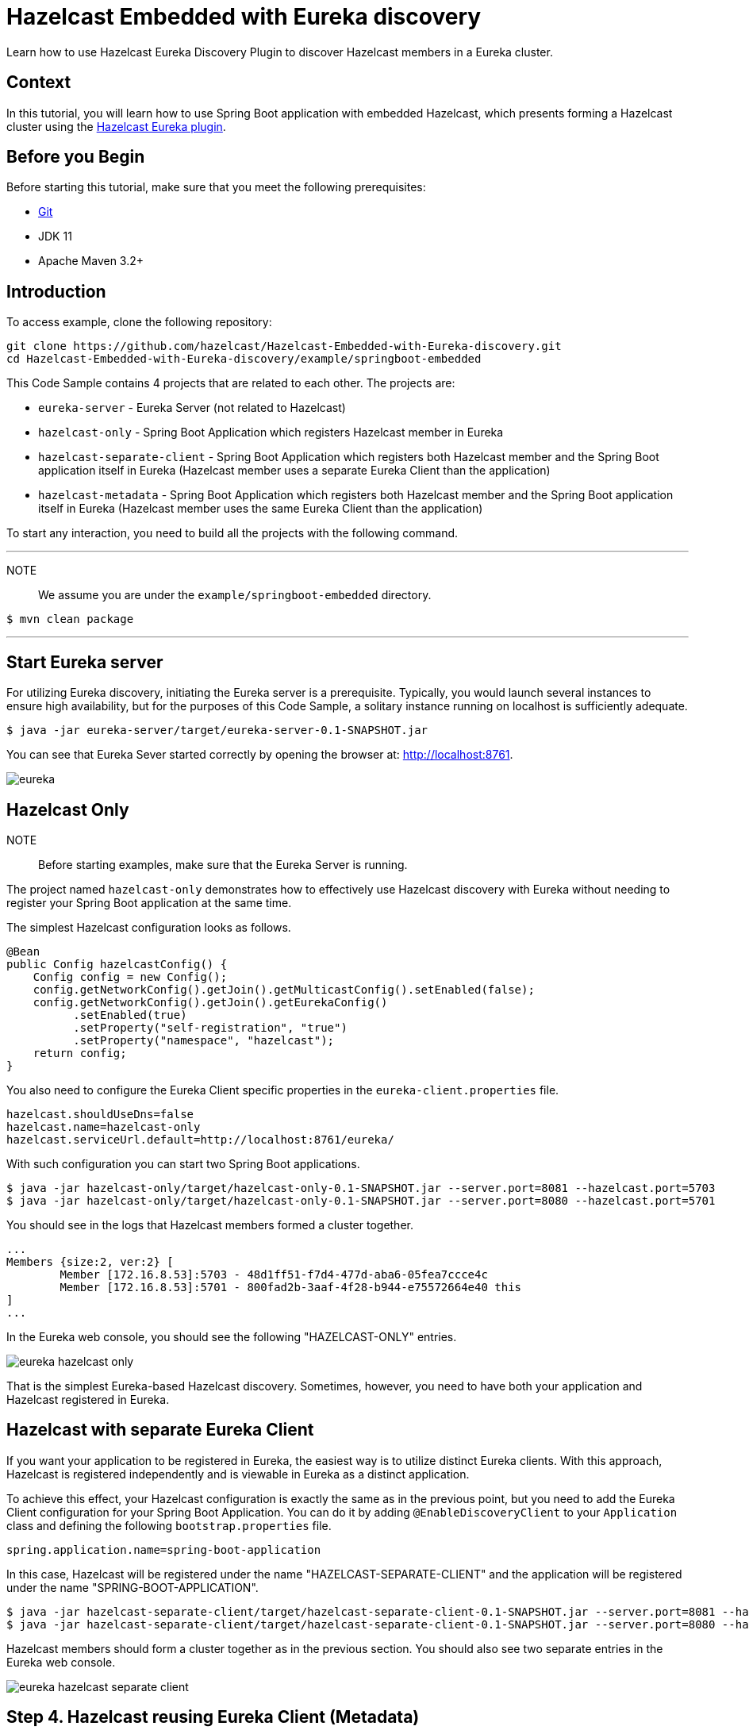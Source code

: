

= Hazelcast Embedded with Eureka discovery
:templates-url: templates:ROOT:page$/
:page-layout: tutorial
:page-product: operator
:page-categories: Cloud Native,Spring Boot
:page-lang: java // Optional: Define what Hazelcast client languages are supported by this tutorial. Leave blank or add one or more of: java, go, python, cplus, node, csharp.
:page-enterprise: false
:page-est-time: 20 mins
:framework: Spring Boot
:description: Learn how to use Hazelcast Eureka Discovery Plugin to discover Hazelcast members in a Eureka cluster.

{description}

== Context
In this tutorial, you will learn how to use Spring Boot application with embedded Hazelcast, which presents forming a Hazelcast cluster using the https://github.com/hazelcast/hazelcast-eureka[Hazelcast Eureka plugin].



== Before you Begin


Before starting this tutorial, make sure that you meet the following prerequisites:

* https://git-scm.com/[Git]
* JDK 11
* Apache Maven 3.2+

==  Introduction
To access  example, clone the following repository:

[source,shell]
----
git clone https://github.com/hazelcast/Hazelcast-Embedded-with-Eureka-discovery.git
cd Hazelcast-Embedded-with-Eureka-discovery/example/springboot-embedded
----
This Code Sample contains 4 projects that are related to each other. The projects are:

* `eureka-server` - Eureka Server (not related to Hazelcast)
* `hazelcast-only` - Spring Boot Application which registers Hazelcast member in Eureka
* `hazelcast-separate-client` - Spring Boot Application which registers both Hazelcast member and the Spring Boot application itself in Eureka (Hazelcast member uses a separate Eureka Client than the application)
* `hazelcast-metadata` - Spring Boot Application which registers both Hazelcast member and the Spring Boot application itself in Eureka (Hazelcast member uses the same Eureka Client than the application)

To start any interaction, you need to build all the projects with the following command.

---
NOTE:: We assume you are under the `example/springboot-embedded` directory.

[source,shell]
$ mvn clean package

---
==  Start Eureka server

For utilizing Eureka discovery, initiating the Eureka server is a prerequisite. Typically, you would launch several instances to ensure high availability, but for the purposes of this Code Sample, a solitary instance running on localhost is sufficiently adequate.


[source,shell]
----
$ java -jar eureka-server/target/eureka-server-0.1-SNAPSHOT.jar
----
You can see that Eureka Sever started correctly by opening the browser at: http://localhost:8761.

image:eureka.png[]

==  Hazelcast Only
NOTE::
Before starting examples, make sure that the Eureka Server is running.

The project named `hazelcast-only` demonstrates how to effectively use Hazelcast discovery with Eureka without needing to register your Spring Boot application at the same time.

The simplest Hazelcast configuration looks as follows.
[source,java]
@Bean
public Config hazelcastConfig() {
    Config config = new Config();
    config.getNetworkConfig().getJoin().getMulticastConfig().setEnabled(false);
    config.getNetworkConfig().getJoin().getEurekaConfig()
          .setEnabled(true)
          .setProperty("self-registration", "true")
          .setProperty("namespace", "hazelcast");
    return config;
}

You also need to configure the Eureka Client specific properties in the `eureka-client.properties` file.
[source,properties]
hazelcast.shouldUseDns=false
hazelcast.name=hazelcast-only
hazelcast.serviceUrl.default=http://localhost:8761/eureka/

With such configuration you can start two Spring Boot applications.

[source,shell]

$ java -jar hazelcast-only/target/hazelcast-only-0.1-SNAPSHOT.jar --server.port=8081 --hazelcast.port=5703
$ java -jar hazelcast-only/target/hazelcast-only-0.1-SNAPSHOT.jar --server.port=8080 --hazelcast.port=5701

You should see in the logs that Hazelcast members formed a cluster together.

[source,bash]
...
Members {size:2, ver:2} [
        Member [172.16.8.53]:5703 - 48d1ff51-f7d4-477d-aba6-05fea7ccce4c
        Member [172.16.8.53]:5701 - 800fad2b-3aaf-4f28-b944-e75572664e40 this
]
...

In the Eureka web console, you should see the following "HAZELCAST-ONLY" entries.

image:eureka-hazelcast-only.png[]

That is the simplest Eureka-based Hazelcast discovery. Sometimes, however, you need to have both your application and Hazelcast registered in Eureka.

== Hazelcast with separate Eureka Client
If you want your application to be registered in Eureka, the easiest way is to utilize distinct Eureka clients. With this approach, Hazelcast is registered independently and is viewable in Eureka as a distinct application.

To achieve this effect, your Hazelcast configuration is exactly the same as in the previous point, but you need to add the Eureka Client configuration for your Spring Boot Application. You can do it by adding `@EnableDiscoveryClient` to your `Application` class and defining the following `bootstrap.properties` file.

[source,properties]
spring.application.name=spring-boot-application

In this case, Hazelcast will be registered under the name "HAZELCAST-SEPARATE-CLIENT" and the application will be registered under the name "SPRING-BOOT-APPLICATION".

[source,shell]
$ java -jar hazelcast-separate-client/target/hazelcast-separate-client-0.1-SNAPSHOT.jar --server.port=8081 --hazelcast.port=5703
$ java -jar hazelcast-separate-client/target/hazelcast-separate-client-0.1-SNAPSHOT.jar --server.port=8080 --hazelcast.port=5701


Hazelcast members should form a cluster together as in the previous section. You should also see two separate entries in the Eureka web console.

image:eureka-hazelcast-separate-client.png[]

== Step 4. Hazelcast reusing Eureka Client (Metadata)
Sometimes, you may not want to have Hazelcast registered as a separate application in Eureka. After all, Hazelcast is not a separate application, but a library embedded inside your Spring Boot application. In that case the Eureka plugin provides a solution to store the information about Hazelcast `host` and `port` in the Metadata of the application itself, by using the same Eureka client as the application.

Change your Hazelcast configuration to include the metadata-related properties.

[source,java]
@Bean
public Config hazelcastConfig(EurekaClient eurekaClient) {
    EurekaOneDiscoveryStrategyFactory.setEurekaClient(eurekaClient);
    Config config = new Config();
    config.getNetworkConfig().getJoin().getMulticastConfig().setEnabled(false);
    config.getNetworkConfig().getJoin().getEurekaConfig()
          .setEnabled(true)
          .setProperty("self-registration", "true")
          .setProperty("namespace", "hazelcast")
          .setProperty("use-metadata-for-host-and-port", "true");
    return config;
}

With such configuration you can start two Spring Boot applications.

[source,shell]
$ java -jar hazelcast-metadata/target/hazelcast-metadata-0.1-SNAPSHOT.jar --server.port=8081 --hazelcast.port=5703
$ java -jar hazelcast-metadata/target/hazelcast-metadata-0.1-SNAPSHOT.jar --server.port=8080 --hazelcast.port=5701


Hazelcast members should form a cluster together as in the previous section. You should also see two separate entries in the Eureka web console.


image:eureka-hazelcast-metadata.png[]

== Verifying the configuration
Regardless of the configuration you followed, your Hazelcast cluster should now be formed. Each Hazelcast instance is integrated into a web service that has several endpoints designed to function with Hazelcast data. We will utilize two of these endpoints to ensure that Hazelcast is operating correctly:

*  `/put`: inserts a key-value entry into Hazelcast
*  `/get`: reads a value from Hazelcast by the key

Let’s first insert a key-value entry into the first web service.

[source,bash]
$ curl -X PUT 'http://localhost:8080/put?key=some-key&value=some-value'

Then, we can read the value from the second web service.

[source,bash]
$ curl 'http://localhost:8081/get?key=some-key'
{"response":"some-value"}

We received the expected value from the second service, which means that the services work correctly and that the embedded Hazelcast instances formed a cluster together.

== Summary
The tutorial provides instructions on how to integrate Hazelcast Embedded with Eureka discovery within a Spring Boot application.

It guides the reader through various methods of integrating Hazelcast and Eureka, from basic implementations to more complex configurations that store Hazelcast information within the metadata of the application itself.

== See Also
* http://docs.hazelcast.org/docs/latest/manual/html-single/index.html#eureka-discovery-plugin[Hazelcast Reference Manual: Eureka Discovery Plugin]
* https://docs.hazelcast.com/hazelcast/5.2/plugins/cloud-discovery[Cloud Discovery Plugins]
* See the link:{url-spring-hazelcast}[Spring Boot] documentation for more about using Hazelcast with Spring.
